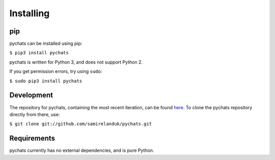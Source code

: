 Installing
----------

pip
~~~

pychats can be installed using pip:

``$ pip3 install pychats``

pychats is written for Python 3, and does not support Python 2.

If you get permission errors, try using ``sudo``:

``$ sudo pip3 install pychats``


Development
~~~~~~~~~~~

The repository for pychats, containing the most recent iteration, can be
found `here <http://github.com/samirelanduk/pychats/>`_. To clone the
pychats repository directly from there, use:

``$ git clone git://github.com/samirelanduk/pychats.git``


Requirements
~~~~~~~~~~~~

pychats currently has no external dependencies, and is pure Python.
